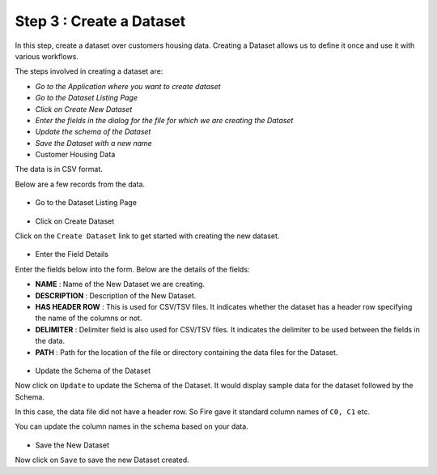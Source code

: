 Step 3 : Create a Dataset
=========================

In this step, create a dataset over customers housing data. Creating a Dataset allows us to define it once and use it with various workflows.

The steps involved in creating a dataset are:

- *Go to the Application where you want to create dataset*
- *Go to the Dataset Listing Page*
- *Click on Create New Dataset*
- *Enter the fields in the dialog for the file for which we are creating the Dataset*
- *Update the schema of the Dataset*
- *Save the Dataset with a new name*

- Customer Housing Data


The data is in CSV format.

Below are a few records from the data.

.. figure:: ../_assets/tutorials/dataset/2.PNG
   :alt: Dataset
   :align: center
   :width: 60%
   
   
- Go to the Dataset Listing Page

.. figure:: ../_assets/tutorials/dataset/1.PNG
   :alt: Dataset
   :align: center
   :width: 60%

- Click on Create Dataset


Click on the ``Create Dataset`` link to get started with creating the new dataset.

.. figure:: ../_assets/tutorials/dataset/10.PNG
   :alt: Dataset
   :align: center
   :width: 60%


- Enter the Field Details


Enter the fields below into the form. Below are the details of the fields:

- **NAME** : Name of the New Dataset we are creating.
- **DESCRIPTION** : Description of the New Dataset.
- **HAS HEADER ROW** : This is used for CSV/TSV files. It indicates whether the dataset has a header row specifying the name of the columns or not.
- **DELIMITER** : Delimiter field is also used for CSV/TSV files. It indicates the delimiter to be used between the fields in the data.
- **PATH** : Path for the location of the file or directory containing the data files for the Dataset.


 
 .. figure:: ../_assets/tutorials/dataset/3.PNG
   :alt: Dataset
   :align: center
   :width: 60%
 
 
- Update the Schema of the Dataset


Now click on ``Update`` to update the Schema of the Dataset. It would display sample data for the dataset followed by the Schema.

In this case, the data file did not have a header row. So Fire gave it standard column names of ``C0, C1`` etc.

You can update the column names in the schema based on your data.
 
 .. figure:: ../_assets/tutorials/dataset/4.PNG
   :alt: Dataset
   :align: center
   :width: 60%
   

- Save the New Dataset


Now click on ``Save`` to save the new Dataset created.
 
 
 
 
 
 
 
 



